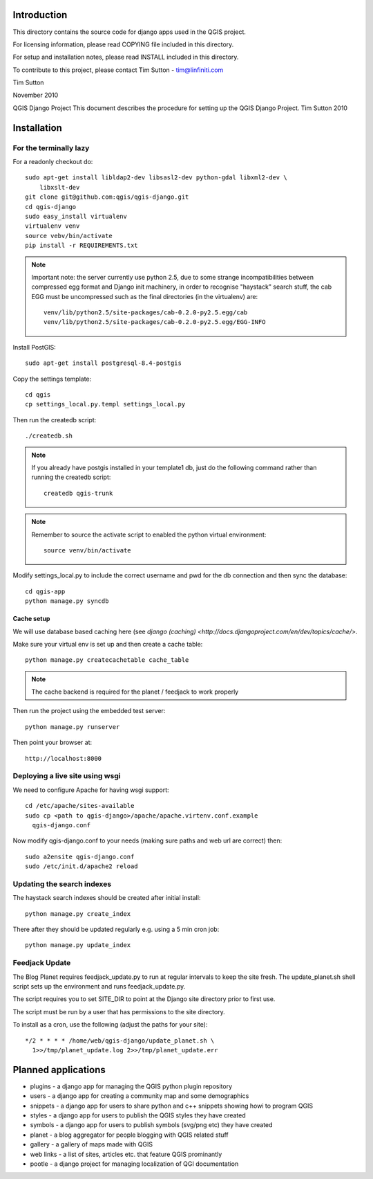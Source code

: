 Introduction
================================================================================

This directory contains the source code for django apps used in the QGIS 
project.

For licensing information, please read COPYING file included in this directory.

For setup and installation notes, please read INSTALL included in this 
directory.

To contribute to this project, please contact Tim Sutton - tim@linfiniti.com

Tim Sutton 

November 2010

QGIS Django Project
This document describes the procedure for setting up the QGIS Django Project.
Tim Sutton 2010

Installation
================================================================================

For the terminally lazy
--------------------------------------------------------------------------------

For a readonly checkout do::

  sudo apt-get install libldap2-dev libsasl2-dev python-gdal libxml2-dev \
      libxslt-dev
  git clone git@github.com:qgis/qgis-django.git
  cd qgis-django
  sudo easy_install virtualenv
  virtualenv venv
  source vebv/bin/activate
  pip install -r REQUIREMENTS.txt

.. note::  Important note: the server currently use python 2.5, due to some
   strange incompatibilities between compressed egg format and Django
   init machinery, in order to recognise "haystack" search stuff, the
   cab EGG must be uncompressed such as the final directories (in the 
   virtualenv) are::

     venv/lib/python2.5/site-packages/cab-0.2.0-py2.5.egg/cab
     venv/lib/python2.5/site-packages/cab-0.2.0-py2.5.egg/EGG-INFO

Install PostGIS::

  sudo apt-get install postgresql-8.4-postgis

Copy the settings template::

  cd qgis
  cp settings_local.py.templ settings_local.py

Then run the createdb script::

  ./createdb.sh

.. note:: If you already have postgis installed in your template1 db, 
   just do the following command rather than running the createdb script::

      createdb qgis-trunk


.. note:: Remember to source the activate script to enabled the python
   virtual environment::

     source venv/bin/activate

Modify settings_local.py to include the correct username and pwd for the
db connection and then sync the database::

  cd qgis-app
  python manage.py syncdb

Cache setup
~~~~~~~~~~~~~~~~~~~~~~~~~~~~~~~~~~~~~~~~~~~~~~~~~~~~~~~~~~~~~~~~~~~~~~~~~~~~~~

We will use database based caching here (see `django (caching) 
<http://docs.djangoproject.com/en/dev/topics/cache/>`.

Make sure your virtual env is set up and then create a cache table::

  python manage.py createcachetable cache_table

.. note:: The cache backend is required for the planet / feedjack to work 
   properly


Then run the project using the embedded test server::

  python manage.py runserver

Then point your browser at::

  http://localhost:8000

Deploying a live site using wsgi
--------------------------------------------------------------------------------

We need to configure Apache for having wsgi support::

  cd /etc/apache/sites-available
  sudo cp <path to qgis-django>/apache/apache.virtenv.conf.example 
    qgis-django.conf

Now modify qgis-django.conf to your needs (making sure paths and web url are 
correct) then::

  sudo a2ensite qgis-django.conf
  sudo /etc/init.d/apache2 reload

Updating the search indexes
--------------------------------------------------------------------------------

The haystack search indexes should be created after initial install::

  python manage.py create_index

There after they should be updated regularly e.g. using a 5 min cron job::

  python manage.py update_index

Feedjack Update
--------------------------------------------------------------------------------

The Blog Planet requires feedjack_update.py to run at regular intervals to keep
the site fresh. The update_planet.sh shell script sets up the environment and
runs feedjack_update.py.

The script requires you to set SITE_DIR to point at the Django site directory 
prior to first use.

The script must be run by a user that has permissions to the site directory.

To install as a cron, use the following (adjust the paths for your site)::

  */2 * * * * /home/web/qgis-django/update_planet.sh \
    1>>/tmp/planet_update.log 2>>/tmp/planet_update.err


Planned applications
================================================================================

* plugins - a django app for managing the QGIS python plugin repository
* users - a django app for creating a community map and some demographics
* snippets - a django app for users to share python and c++ snippets showing howi
  to program QGIS
* styles - a django app for users to publish the QGIS styles they have created
* symbols - a django app for users to publish symbols (svg/png etc) they have created
* planet - a blog aggregator for people blogging with QGIS related stuff
* gallery - a gallery of maps made with QGIS
* web links - a list of sites, articles etc. that feature QGIS prominantly
* pootle - a django project for managing localization of QGI documentation

